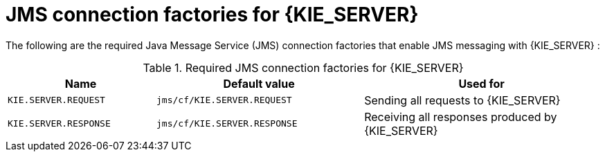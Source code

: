 [id='jms-factories-ref_{context}']
= JMS connection factories for {KIE_SERVER}

The following are the required Java Message Service (JMS) connection factories that enable JMS messaging with {KIE_SERVER}
ifdef::BA[]
and with {CENTRAL}
endif::BA[]
:

[cols="25,35,40", options="header"]
.Required JMS connection factories for {KIE_SERVER}
|===
|Name
|Default value
|Used for

|`KIE.SERVER.REQUEST`
|`jms/cf/KIE.SERVER.REQUEST`
| Sending all requests to {KIE_SERVER}

|`KIE.SERVER.RESPONSE`
|`jms/cf/KIE.SERVER.RESPONSE`
| Receiving all responses produced by {KIE_SERVER}

ifdef::BA[]
|`KIE.RESPONSE.ALL`
|`jms/cf/KIE.RESPONSE.ALL`
| Receiving all responses produced by {PRODUCT}

|`KIE.SESSION`
|`jms/cf/KIE.SESSION`
| Sending messages to the {ENGINE}

|`KIE.TASK`
|`jms/cf/KIE.TASK`
| Sending messages to the task service

|`KIE.AUDIT`
|`jms/cf/KIE.AUDIT`
| Sending messages with audit trail

|`KIE.SIGNAL`
|`jms/cf/KIE.SIGNAL`
| Sending messages with external scoped signals

|`KIE.EXECUTOR`
|`jms/cf/KIE.EXECUTOR`
| {CENTRAL} executor services
endif::BA[]
|===
